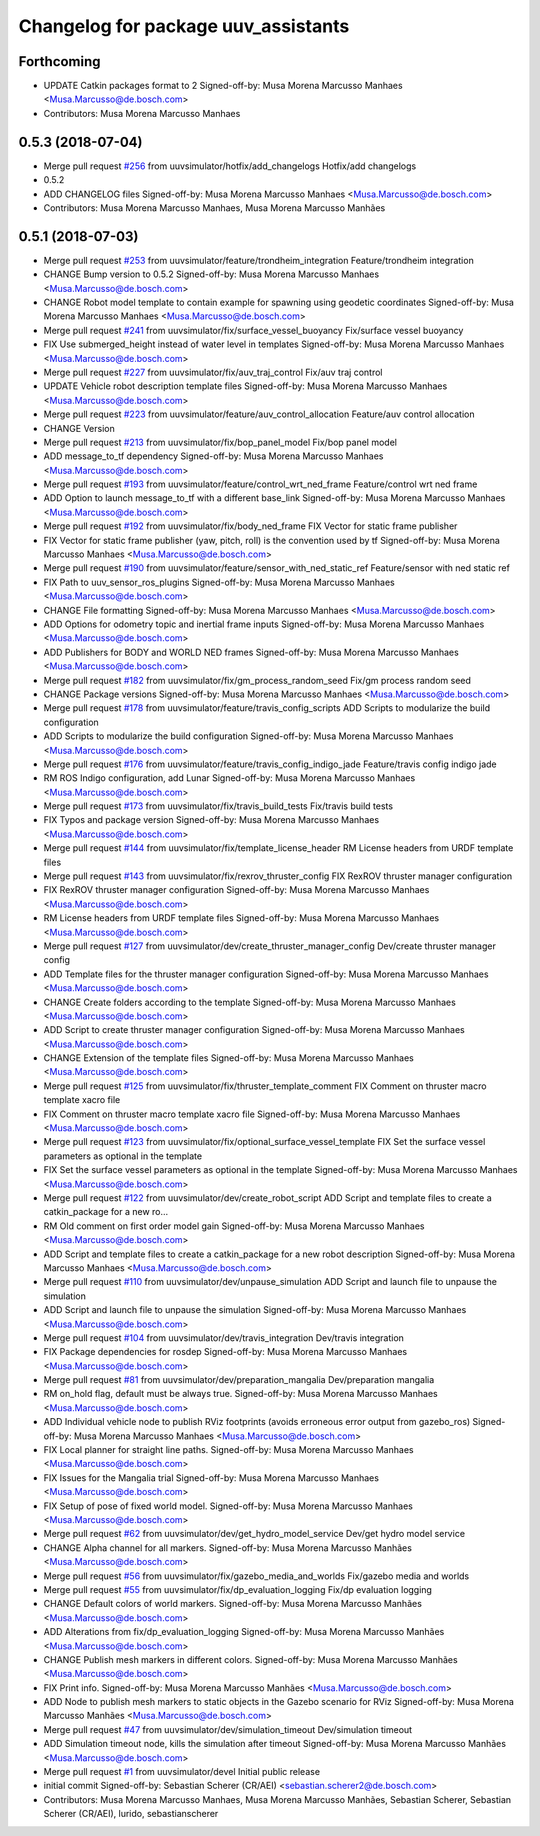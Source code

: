 ^^^^^^^^^^^^^^^^^^^^^^^^^^^^^^^^^^^^
Changelog for package uuv_assistants
^^^^^^^^^^^^^^^^^^^^^^^^^^^^^^^^^^^^

Forthcoming
-----------
* UPDATE Catkin packages format to 2
  Signed-off-by: Musa Morena Marcusso Manhaes <Musa.Marcusso@de.bosch.com>
* Contributors: Musa Morena Marcusso Manhaes

0.5.3 (2018-07-04)
------------------
* Merge pull request `#256 <https://github.com/uuvsimulator/uuv_simulator/issues/256>`_ from uuvsimulator/hotfix/add_changelogs
  Hotfix/add changelogs
* 0.5.2
* ADD CHANGELOG files
  Signed-off-by: Musa Morena Marcusso Manhaes <Musa.Marcusso@de.bosch.com>
* Contributors: Musa Morena Marcusso Manhaes, Musa Morena Marcusso Manhães

0.5.1 (2018-07-03)
------------------
* Merge pull request `#253 <https://github.com/uuvsimulator/uuv_simulator/issues/253>`_ from uuvsimulator/feature/trondheim_integration
  Feature/trondheim integration
* CHANGE Bump version to 0.5.2
  Signed-off-by: Musa Morena Marcusso Manhaes <Musa.Marcusso@de.bosch.com>
* CHANGE Robot model template to contain example for spawning using geodetic coordinates
  Signed-off-by: Musa Morena Marcusso Manhaes <Musa.Marcusso@de.bosch.com>
* Merge pull request `#241 <https://github.com/uuvsimulator/uuv_simulator/issues/241>`_ from uuvsimulator/fix/surface_vessel_buoyancy
  Fix/surface vessel buoyancy
* FIX Use submerged_height instead of water level in templates
  Signed-off-by: Musa Morena Marcusso Manhaes <Musa.Marcusso@de.bosch.com>
* Merge pull request `#227 <https://github.com/uuvsimulator/uuv_simulator/issues/227>`_ from uuvsimulator/fix/auv_traj_control
  Fix/auv traj control
* UPDATE Vehicle robot description template files
  Signed-off-by: Musa Morena Marcusso Manhaes <Musa.Marcusso@de.bosch.com>
* Merge pull request `#223 <https://github.com/uuvsimulator/uuv_simulator/issues/223>`_ from uuvsimulator/feature/auv_control_allocation
  Feature/auv control allocation
* CHANGE Version
* Merge pull request `#213 <https://github.com/uuvsimulator/uuv_simulator/issues/213>`_ from uuvsimulator/fix/bop_panel_model
  Fix/bop panel model
* ADD message_to_tf dependency
  Signed-off-by: Musa Morena Marcusso Manhaes <Musa.Marcusso@de.bosch.com>
* Merge pull request `#193 <https://github.com/uuvsimulator/uuv_simulator/issues/193>`_ from uuvsimulator/feature/control_wrt_ned_frame
  Feature/control wrt ned frame
* ADD Option to launch message_to_tf with a different base_link
  Signed-off-by: Musa Morena Marcusso Manhaes <Musa.Marcusso@de.bosch.com>
* Merge pull request `#192 <https://github.com/uuvsimulator/uuv_simulator/issues/192>`_ from uuvsimulator/fix/body_ned_frame
  FIX Vector for static frame publisher
* FIX Vector for static frame publisher
  (yaw, pitch, roll) is the convention used by tf
  Signed-off-by: Musa Morena Marcusso Manhaes <Musa.Marcusso@de.bosch.com>
* Merge pull request `#190 <https://github.com/uuvsimulator/uuv_simulator/issues/190>`_ from uuvsimulator/feature/sensor_with_ned_static_ref
  Feature/sensor with ned static ref
* FIX Path to uuv_sensor_ros_plugins
  Signed-off-by: Musa Morena Marcusso Manhaes <Musa.Marcusso@de.bosch.com>
* CHANGE File formatting
  Signed-off-by: Musa Morena Marcusso Manhaes <Musa.Marcusso@de.bosch.com>
* ADD Options for odometry topic and inertial frame inputs
  Signed-off-by: Musa Morena Marcusso Manhaes <Musa.Marcusso@de.bosch.com>
* ADD Publishers for BODY and WORLD NED frames
  Signed-off-by: Musa Morena Marcusso Manhaes <Musa.Marcusso@de.bosch.com>
* Merge pull request `#182 <https://github.com/uuvsimulator/uuv_simulator/issues/182>`_ from uuvsimulator/fix/gm_process_random_seed
  Fix/gm process random seed
* CHANGE Package versions
  Signed-off-by: Musa Morena Marcusso Manhaes <Musa.Marcusso@de.bosch.com>
* Merge pull request `#178 <https://github.com/uuvsimulator/uuv_simulator/issues/178>`_ from uuvsimulator/feature/travis_config_scripts
  ADD Scripts to modularize the build configuration
* ADD Scripts to modularize the build configuration
  Signed-off-by: Musa Morena Marcusso Manhaes <Musa.Marcusso@de.bosch.com>
* Merge pull request `#176 <https://github.com/uuvsimulator/uuv_simulator/issues/176>`_ from uuvsimulator/feature/travis_config_indigo_jade
  Feature/travis config indigo jade
* RM ROS Indigo configuration, add Lunar
  Signed-off-by: Musa Morena Marcusso Manhaes <Musa.Marcusso@de.bosch.com>
* Merge pull request `#173 <https://github.com/uuvsimulator/uuv_simulator/issues/173>`_ from uuvsimulator/fix/travis_build_tests
  Fix/travis build tests
* FIX Typos and package version
  Signed-off-by: Musa Morena Marcusso Manhaes <Musa.Marcusso@de.bosch.com>
* Merge pull request `#144 <https://github.com/uuvsimulator/uuv_simulator/issues/144>`_ from uuvsimulator/fix/template_license_header
  RM License headers from URDF template files
* Merge pull request `#143 <https://github.com/uuvsimulator/uuv_simulator/issues/143>`_ from uuvsimulator/fix/rexrov_thruster_config
  FIX RexROV thruster manager configuration
* FIX RexROV thruster manager configuration
  Signed-off-by: Musa Morena Marcusso Manhaes <Musa.Marcusso@de.bosch.com>
* RM License headers from URDF template files
  Signed-off-by: Musa Morena Marcusso Manhaes <Musa.Marcusso@de.bosch.com>
* Merge pull request `#127 <https://github.com/uuvsimulator/uuv_simulator/issues/127>`_ from uuvsimulator/dev/create_thruster_manager_config
  Dev/create thruster manager config
* ADD Template files for the thruster manager configuration
  Signed-off-by: Musa Morena Marcusso Manhaes <Musa.Marcusso@de.bosch.com>
* CHANGE Create folders according to the template
  Signed-off-by: Musa Morena Marcusso Manhaes <Musa.Marcusso@de.bosch.com>
* ADD Script to create thruster manager configuration
  Signed-off-by: Musa Morena Marcusso Manhaes <Musa.Marcusso@de.bosch.com>
* CHANGE Extension of the template files
  Signed-off-by: Musa Morena Marcusso Manhaes <Musa.Marcusso@de.bosch.com>
* Merge pull request `#125 <https://github.com/uuvsimulator/uuv_simulator/issues/125>`_ from uuvsimulator/fix/thruster_template_comment
  FIX Comment on thruster macro template xacro file
* FIX Comment on thruster macro template xacro file
  Signed-off-by: Musa Morena Marcusso Manhaes <Musa.Marcusso@de.bosch.com>
* Merge pull request `#123 <https://github.com/uuvsimulator/uuv_simulator/issues/123>`_ from uuvsimulator/fix/optional_surface_vessel_template
  FIX Set the surface vessel parameters as optional in the template
* FIX Set the surface vessel parameters as optional in the template
  Signed-off-by: Musa Morena Marcusso Manhaes <Musa.Marcusso@de.bosch.com>
* Merge pull request `#122 <https://github.com/uuvsimulator/uuv_simulator/issues/122>`_ from uuvsimulator/dev/create_robot_script
  ADD Script and template files to create a catkin_package for a new ro…
* RM Old comment on first order model gain
  Signed-off-by: Musa Morena Marcusso Manhaes <Musa.Marcusso@de.bosch.com>
* ADD Script and template files to create a catkin_package for a new robot description
  Signed-off-by: Musa Morena Marcusso Manhaes <Musa.Marcusso@de.bosch.com>
* Merge pull request `#110 <https://github.com/uuvsimulator/uuv_simulator/issues/110>`_ from uuvsimulator/dev/unpause_simulation
  ADD Script and launch file to unpause the simulation
* ADD Script and launch file to unpause the simulation
  Signed-off-by: Musa Morena Marcusso Manhaes <Musa.Marcusso@de.bosch.com>
* Merge pull request `#104 <https://github.com/uuvsimulator/uuv_simulator/issues/104>`_ from uuvsimulator/dev/travis_integration
  Dev/travis integration
* FIX Package dependencies for rosdep
  Signed-off-by: Musa Morena Marcusso Manhaes <Musa.Marcusso@de.bosch.com>
* Merge pull request `#81 <https://github.com/uuvsimulator/uuv_simulator/issues/81>`_ from uuvsimulator/dev/preparation_mangalia
  Dev/preparation mangalia
* RM on_hold flag, default must be always true.
  Signed-off-by: Musa Morena Marcusso Manhaes <Musa.Marcusso@de.bosch.com>
* ADD Individual vehicle node to publish RViz footprints (avoids erroneous error output from gazebo_ros)
  Signed-off-by: Musa Morena Marcusso Manhaes <Musa.Marcusso@de.bosch.com>
* FIX Local planner for straight line paths.
  Signed-off-by: Musa Morena Marcusso Manhaes <Musa.Marcusso@de.bosch.com>
* FIX Issues for the Mangalia trial
  Signed-off-by: Musa Morena Marcusso Manhaes <Musa.Marcusso@de.bosch.com>
* FIX Setup of pose of fixed world model.
  Signed-off-by: Musa Morena Marcusso Manhaes <Musa.Marcusso@de.bosch.com>
* Merge pull request `#62 <https://github.com/uuvsimulator/uuv_simulator/issues/62>`_ from uuvsimulator/dev/get_hydro_model_service
  Dev/get hydro model service
* CHANGE Alpha channel for all markers.
  Signed-off-by: Musa Morena Marcusso Manhães <Musa.Marcusso@de.bosch.com>
* Merge pull request `#56 <https://github.com/uuvsimulator/uuv_simulator/issues/56>`_ from uuvsimulator/fix/gazebo_media_and_worlds
  Fix/gazebo media and worlds
* Merge pull request `#55 <https://github.com/uuvsimulator/uuv_simulator/issues/55>`_ from uuvsimulator/fix/dp_evaluation_logging
  Fix/dp evaluation logging
* CHANGE Default colors of world markers.
  Signed-off-by: Musa Morena Marcusso Manhães <Musa.Marcusso@de.bosch.com>
* ADD Alterations from fix/dp_evaluation_logging
  Signed-off-by: Musa Morena Marcusso Manhães <Musa.Marcusso@de.bosch.com>
* CHANGE Publish mesh markers in different colors.
  Signed-off-by: Musa Morena Marcusso Manhães <Musa.Marcusso@de.bosch.com>
* FIX Print info.
  Signed-off-by: Musa Morena Marcusso Manhães <Musa.Marcusso@de.bosch.com>
* ADD Node to publish mesh markers to static objects in the Gazebo scenario for RViz
  Signed-off-by: Musa Morena Marcusso Manhães <Musa.Marcusso@de.bosch.com>
* Merge pull request `#47 <https://github.com/uuvsimulator/uuv_simulator/issues/47>`_ from uuvsimulator/dev/simulation_timeout
  Dev/simulation timeout
* ADD Simulation timeout node, kills the simulation after timeout
  Signed-off-by: Musa Morena Marcusso Manhães <Musa.Marcusso@de.bosch.com>
* Merge pull request `#1 <https://github.com/uuvsimulator/uuv_simulator/issues/1>`_ from uuvsimulator/devel
  Initial public release
* initial commit
  Signed-off-by: Sebastian Scherer (CR/AEI) <sebastian.scherer2@de.bosch.com>
* Contributors: Musa Morena Marcusso Manhaes, Musa Morena Marcusso Manhães, Sebastian Scherer, Sebastian Scherer (CR/AEI), lurido, sebastianscherer
